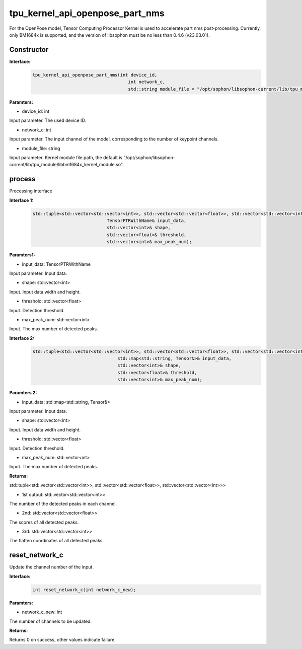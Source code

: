 tpu_kernel_api_openpose_part_nms
____________________________________________

For the OpenPose model, Tensor Computing Processor Kernel is used to accelerate part nms post-processing. Currently, only BM1684x is supported, and the version of libsophon must be no less than 0.4.6 (v23.03.01).

Constructor
>>>>>>>>>>>>>>>

**Interface:**
    .. code-block:: c
          
        tpu_kernel_api_openpose_part_nms(int device_id, 
                                            int network_c,
                                            std::string module_file = "/opt/sophon/libsophon-current/lib/tpu_module/libbm1684x_kernel_module.so");

**Paramters:**

* device_id: int

Input parameter. The used device ID.

* network_c: int

Input parameter. The input channel of the model, corresponding to the number of keypoint channels.

* module_file: string

Input parameter. Kernel module file path, the default is "/opt/sophon/libsophon-current/lib/tpu_module/libbm1684x_kernel_module.so".


process
>>>>>>>>>>>>>

Processing interface

**Interface 1:**
    .. code-block:: c

        std::tuple<std::vector<std::vector<int>>, std::vector<std::vector<float>>, std::vector<std::vector<int>>> process(
                                    TensorPTRWithName& input_data, 
                                    std::vector<int>& shape, 
                                    std::vector<float>& threshold, 
                                    std::vector<int>& max_peak_num);

**Paramters1:**

* input_data: TensorPTRWithName

Input parameter. Input data.

* shape: std::vector<int>

Input. Input data width and height.

* threshold: std::vector<float>

Input. Detection threshold.

* max_peak_num: std::vector<int>

Input. The max number of detected peaks.

**Interface 2:**
    .. code-block:: c

        std::tuple<std::vector<std::vector<int>>, std::vector<std::vector<float>>, std::vector<std::vector<int>>> process(
                                        std::map<std::string, Tensor&>& input_data, 
                                        std::vector<int>& shape, 
                                        std::vector<float>& threshold, 
                                        std::vector<int>& max_peak_num);

**Paramters 2:**

* input_data: std::map<std::string, Tensor&>

Input parameter. Input data.

* shape: std::vector<int>

Input. Input data width and height.

* threshold: std::vector<float>

Input. Detection threshold.

* max_peak_num: std::vector<int>

Input. The max number of detected peaks.

**Returns:**

std::tuple<std::vector<std::vector<int>>, std::vector<std::vector<float>>, std::vector<std::vector<int>>>

* 1st output: std::vector<std::vector<int>>

The number of the detected peaks in each channel.

* 2nd: std::vector<std::vector<float>>

The scores of all detected peaks.

* 3rd: std::vector<std::vector<int>>

The flatten coordinates of all detected peaks.


reset_network_c
>>>>>>>>>>>>>>>>>>>>>

Update the channel number of the input.

**Interface:**
    .. code-block:: c

        int reset_network_c(int network_c_new);

**Paramters:**

* network_c_new: int

The number of channels to be updated.

**Returns:**

Returns 0 on success, other values indicate failure.